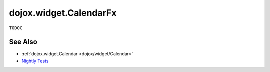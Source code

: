 .. _dojox/widget/CalendarFx:

=======================
dojox.widget.CalendarFx  
=======================

``TODOC``

See Also
========

* :ref:`dojox.widget.Calendar <dojox/widget/Calendar>`
* `Nightly Tests <http://archive.dojotoolkit.org/nightly/dojotoolkit/dojox/widget/tests/test_Calendar.html>`_

